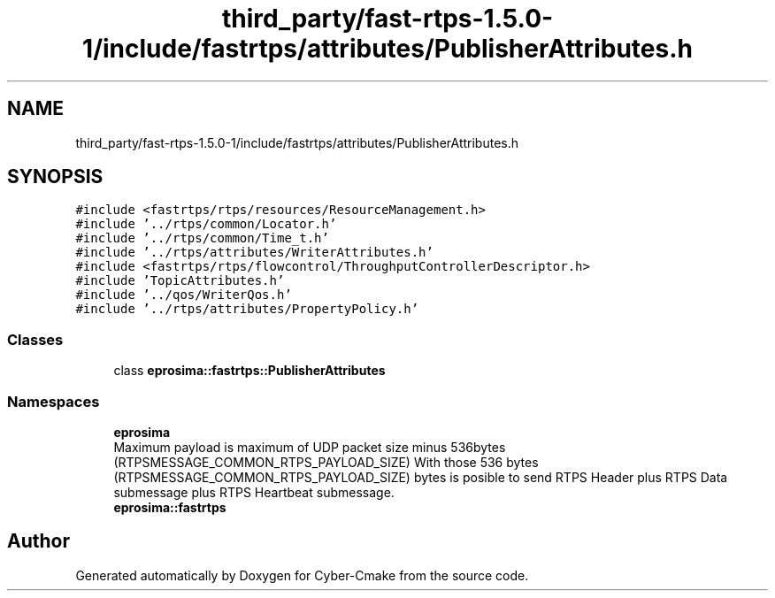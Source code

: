 .TH "third_party/fast-rtps-1.5.0-1/include/fastrtps/attributes/PublisherAttributes.h" 3 "Sun Sep 3 2023" "Version 8.0" "Cyber-Cmake" \" -*- nroff -*-
.ad l
.nh
.SH NAME
third_party/fast-rtps-1.5.0-1/include/fastrtps/attributes/PublisherAttributes.h
.SH SYNOPSIS
.br
.PP
\fC#include <fastrtps/rtps/resources/ResourceManagement\&.h>\fP
.br
\fC#include '\&.\&./rtps/common/Locator\&.h'\fP
.br
\fC#include '\&.\&./rtps/common/Time_t\&.h'\fP
.br
\fC#include '\&.\&./rtps/attributes/WriterAttributes\&.h'\fP
.br
\fC#include <fastrtps/rtps/flowcontrol/ThroughputControllerDescriptor\&.h>\fP
.br
\fC#include 'TopicAttributes\&.h'\fP
.br
\fC#include '\&.\&./qos/WriterQos\&.h'\fP
.br
\fC#include '\&.\&./rtps/attributes/PropertyPolicy\&.h'\fP
.br

.SS "Classes"

.in +1c
.ti -1c
.RI "class \fBeprosima::fastrtps::PublisherAttributes\fP"
.br
.in -1c
.SS "Namespaces"

.in +1c
.ti -1c
.RI " \fBeprosima\fP"
.br
.RI "Maximum payload is maximum of UDP packet size minus 536bytes (RTPSMESSAGE_COMMON_RTPS_PAYLOAD_SIZE) With those 536 bytes (RTPSMESSAGE_COMMON_RTPS_PAYLOAD_SIZE) bytes is posible to send RTPS Header plus RTPS Data submessage plus RTPS Heartbeat submessage\&. "
.ti -1c
.RI " \fBeprosima::fastrtps\fP"
.br
.in -1c
.SH "Author"
.PP 
Generated automatically by Doxygen for Cyber-Cmake from the source code\&.
